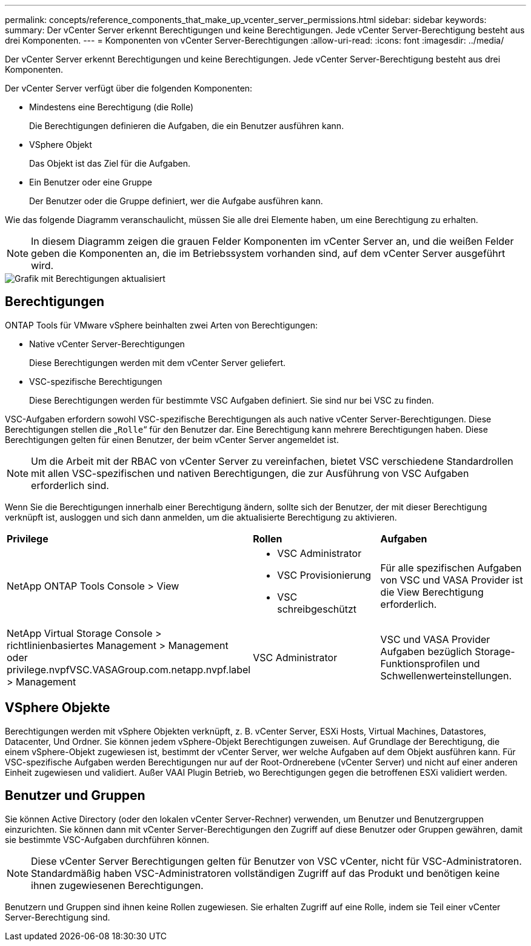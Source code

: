 ---
permalink: concepts/reference_components_that_make_up_vcenter_server_permissions.html 
sidebar: sidebar 
keywords:  
summary: Der vCenter Server erkennt Berechtigungen und keine Berechtigungen. Jede vCenter Server-Berechtigung besteht aus drei Komponenten. 
---
= Komponenten von vCenter Server-Berechtigungen
:allow-uri-read: 
:icons: font
:imagesdir: ../media/


[role="lead"]
Der vCenter Server erkennt Berechtigungen und keine Berechtigungen. Jede vCenter Server-Berechtigung besteht aus drei Komponenten.

Der vCenter Server verfügt über die folgenden Komponenten:

* Mindestens eine Berechtigung (die Rolle)
+
Die Berechtigungen definieren die Aufgaben, die ein Benutzer ausführen kann.

* VSphere Objekt
+
Das Objekt ist das Ziel für die Aufgaben.

* Ein Benutzer oder eine Gruppe
+
Der Benutzer oder die Gruppe definiert, wer die Aufgabe ausführen kann.



Wie das folgende Diagramm veranschaulicht, müssen Sie alle drei Elemente haben, um eine Berechtigung zu erhalten.


NOTE: In diesem Diagramm zeigen die grauen Felder Komponenten im vCenter Server an, und die weißen Felder geben die Komponenten an, die im Betriebssystem vorhanden sind, auf dem vCenter Server ausgeführt wird.

image::../media/permission_updated_graphic.gif[Grafik mit Berechtigungen aktualisiert]



== Berechtigungen

ONTAP Tools für VMware vSphere beinhalten zwei Arten von Berechtigungen:

* Native vCenter Server-Berechtigungen
+
Diese Berechtigungen werden mit dem vCenter Server geliefert.

* VSC-spezifische Berechtigungen
+
Diese Berechtigungen werden für bestimmte VSC Aufgaben definiert. Sie sind nur bei VSC zu finden.



VSC-Aufgaben erfordern sowohl VSC-spezifische Berechtigungen als auch native vCenter Server-Berechtigungen. Diese Berechtigungen stellen die „`Rolle`“ für den Benutzer dar. Eine Berechtigung kann mehrere Berechtigungen haben. Diese Berechtigungen gelten für einen Benutzer, der beim vCenter Server angemeldet ist.


NOTE: Um die Arbeit mit der RBAC von vCenter Server zu vereinfachen, bietet VSC verschiedene Standardrollen mit allen VSC-spezifischen und nativen Berechtigungen, die zur Ausführung von VSC Aufgaben erforderlich sind.

Wenn Sie die Berechtigungen innerhalb einer Berechtigung ändern, sollte sich der Benutzer, der mit dieser Berechtigung verknüpft ist, ausloggen und sich dann anmelden, um die aktualisierte Berechtigung zu aktivieren.

|===


| *Privilege* | *Rollen* | *Aufgaben* 


 a| 
NetApp ONTAP Tools Console > View
 a| 
* VSC Administrator
* VSC Provisionierung
* VSC schreibgeschützt

 a| 
Für alle spezifischen Aufgaben von VSC und VASA Provider ist die View Berechtigung erforderlich.



 a| 
NetApp Virtual Storage Console > richtlinienbasiertes Management > Management oder privilege.nvpfVSC.VASAGroup.com.netapp.nvpf.label > Management
 a| 
VSC Administrator
 a| 
VSC und VASA Provider Aufgaben bezüglich Storage-Funktionsprofilen und Schwellenwerteinstellungen.

|===


== VSphere Objekte

Berechtigungen werden mit vSphere Objekten verknüpft, z. B. vCenter Server, ESXi Hosts, Virtual Machines, Datastores, Datacenter, Und Ordner. Sie können jedem vSphere-Objekt Berechtigungen zuweisen. Auf Grundlage der Berechtigung, die einem vSphere-Objekt zugewiesen ist, bestimmt der vCenter Server, wer welche Aufgaben auf dem Objekt ausführen kann. Für VSC-spezifische Aufgaben werden Berechtigungen nur auf der Root-Ordnerebene (vCenter Server) und nicht auf einer anderen Einheit zugewiesen und validiert. Außer VAAI Plugin Betrieb, wo Berechtigungen gegen die betroffenen ESXi validiert werden.



== Benutzer und Gruppen

Sie können Active Directory (oder den lokalen vCenter Server-Rechner) verwenden, um Benutzer und Benutzergruppen einzurichten. Sie können dann mit vCenter Server-Berechtigungen den Zugriff auf diese Benutzer oder Gruppen gewähren, damit sie bestimmte VSC-Aufgaben durchführen können.


NOTE: Diese vCenter Server Berechtigungen gelten für Benutzer von VSC vCenter, nicht für VSC-Administratoren. Standardmäßig haben VSC-Administratoren vollständigen Zugriff auf das Produkt und benötigen keine ihnen zugewiesenen Berechtigungen.

Benutzern und Gruppen sind ihnen keine Rollen zugewiesen. Sie erhalten Zugriff auf eine Rolle, indem sie Teil einer vCenter Server-Berechtigung sind.

